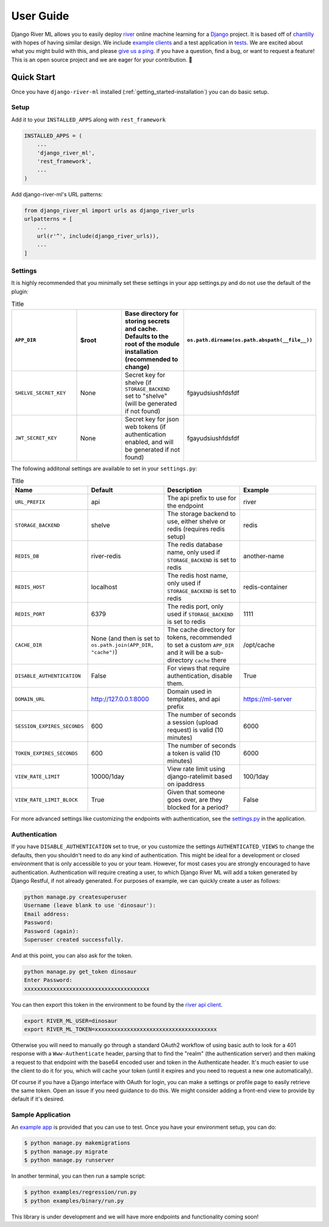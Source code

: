 .. _getting_started-user-guide:

==========
User Guide
==========

Django River ML allows you to easily deploy `river <https://riverml.xyz>`_ online machine learning
for a `Django <https://www.djangoproject.com/>`_ project. It is based off of `chantilly <https://github.com/online-ml/chantilly>`_ 
with hopes of having similar design. We include `example clients <https://github.com/vsoch/django-river-ml/tree/main/examples>`_ and a 
test application in `tests <https://github.com/vsoch/django-river-ml/tree/main/tests>`_.
We are excited about what you might build with this, and please
`give us a ping <https://github.com/US-RSE/usrse-python>`_. if you have a question, find a bug, or want to request a feature!
This is an open source project and we are eager for your contribution. 🎉️

Quick Start
===========

Once you have ``django-river-ml`` installed (:ref:`getting_started-installation`) you
can do basic setup.

Setup
-----

Add it to your ``INSTALLED_APPS`` along with ``rest_framework``


.. code-block:: python


    INSTALLED_APPS = (
        ...
        'django_river_ml',
        'rest_framework',
        ...
    )


Add django-river-ml's URL patterns:

.. code-block:: python

    from django_river_ml import urls as django_river_urls
    urlpatterns = [
        ...
        url(r'^', include(django_river_urls)),
        ...
    ]


Settings
--------

It is highly recommended that you minimally set these settings in your app settings.py
and do not use the default of the plugin:

.. list-table:: Title
   :widths: 25 25 25 25
   :header-rows: 1

   * - ``APP_DIR``
     - $root
     - Base directory for storing secrets and cache. Defaults to the root of the module installation (recommended to change)
     - ``os.path.dirname(os.path.abspath(__file__))``
   * - ``SHELVE_SECRET_KEY``
     - None
     - Secret key for shelve (if ``STORAGE_BACKEND`` set to "shelve" (will be generated if not found)
     - fgayudsiushfdsfdf
   * - ``JWT_SECRET_KEY``
     - None
     - Secret key for json web tokens (if authentication enabled, and will be generated if not found)
     - fgayudsiushfdsfdf


The following additonal settings are available to set in your ``settings.py``:


.. list-table:: Title
   :widths: 25 25 25 25
   :header-rows: 1

   * - Name
     - Default
     - Description
     - Example
   * - ``URL_PREFIX``
     - api
     - The api prefix to use for the endpoint
     - river
   * - ``STORAGE_BACKEND``
     - shelve
     - The storage backend to use, either shelve or redis (requires redis setup)
     - redis
   * - ``REDIS_DB``
     - river-redis
     - The redis database name, only used if ``STORAGE_BACKEND`` is set to redis
     - another-name
   * - ``REDIS_HOST``
     - localhost
     - The redis host name, only used if ``STORAGE_BACKEND`` is set to redis
     - redis-container
   * - ``REDIS_PORT``
     - 6379
     - The redis port, only used if ``STORAGE_BACKEND`` is set to redis
     - 1111
   * - ``CACHE_DIR``
     - None (and then is set to ``os.path.join(APP_DIR, "cache")``)
     - The cache directory for tokens, recommended to set a custom ``APP_DIR`` and it will be a sub-directory ``cache`` there
     - /opt/cache
   * - ``DISABLE_AUTHENTICATION``
     - False
     - For views that require authentication, disable them.
     - True
   * - ``DOMAIN_URL``
     - http://127.0.0.1:8000
     - Domain used in templates, and api prefix
     - https://ml-server
   * - ``SESSION_EXPIRES_SECONDS``
     - 600
     - The number of seconds a session (upload request) is valid (10 minutes)
     - 6000
   * - ``TOKEN_EXPIRES_SECONDS``
     - 600
     - The number of seconds a token is valid (10 minutes)
     - 6000
   * - ``VIEW_RATE_LIMIT``
     - 10000/1day
     - View rate limit using django-ratelimit based on ipaddress
     - 100/1day
   * - ``VIEW_RATE_LIMIT_BLOCK``
     - True
     - Given that someone goes over, are they blocked for a period?
     - False


For more advanced settings like customizing the endpoints with authentication, see
the `settings.py <https://github.com/vsoch/django-river-ml/blob/main/django_river_ml/settings.py>`_ in the application.

Authentication
--------------

If you have ``DISABLE_AUTHENTICATION`` set to true, or you customize the settings ``AUTHENTICATED_VIEWS`` to change
the defaults, then you shouldn't need to do any kind of authentication. This might be ideal for a development or
closed environment that is only accessible to you or your team. However, for most cases you are strongly encouraged to
have authentication. Authentication will require creating a user, to which Django River ML will add a token generated
by Django Restful, if not already generated. For purposes of example, we can quickly create a user as follows:

.. code-block:: console

    python manage.py createsuperuser
    Username (leave blank to use 'dinosaur'):
    Email address: 
    Password: 
    Password (again): 
    Superuser created successfully.

And at this point, you can also ask for the token.

.. code-block:: console

    python manage.py get_token dinosaur
    Enter Password:
    xxxxxxxxxxxxxxxxxxxxxxxxxxxxxxxxxxxxxxx

You can then export this token in the environment to be found by the `river api client <https://github.com/vsoch/riverapi>`_.

.. code-block:: console

    export RIVER_ML_USER=dinosaur
    export RIVER_ML_TOKEN=xxxxxxxxxxxxxxxxxxxxxxxxxxxxxxxxxxxxxx


Otherwise you will need to manually go through a standard OAuth2 workflow of using basic
auth to look for a 401 response with a ``Www-Authenticate`` header, parsing that to find the "realm" 
(the authentication server) and then making a request to that endpoint with the base64 encoded user and token 
in the Authenticate header. It's much easier to use the client to do it for you, which will cache your token
(until it expires and you need to request a new one automatically).

Of course if you have a Django interface with OAuth for login, you can make a settings
or profile page to easily retrieve the same token. Open an issue if you need guidance to do this.
We might consider adding a front-end view to provide by default if it's desired.

Sample Application
------------------

An `example app <https://github.com/vsoch/django-river-ml/tree/main/tests>`_ is provided that
you can use to test. Once you have your environment setup, you can do:


.. code-block:: console

    $ python manage.py makemigrations
    $ python manage.py migrate
    $ python manage.py runserver
    

In another terminal, you can then run a sample script:

    
.. code-block:: bash

    $ python examples/regression/run.py
    $ python examples/binary/run.py


This library is under development and we will have more endpoints and functionality
coming soon!
